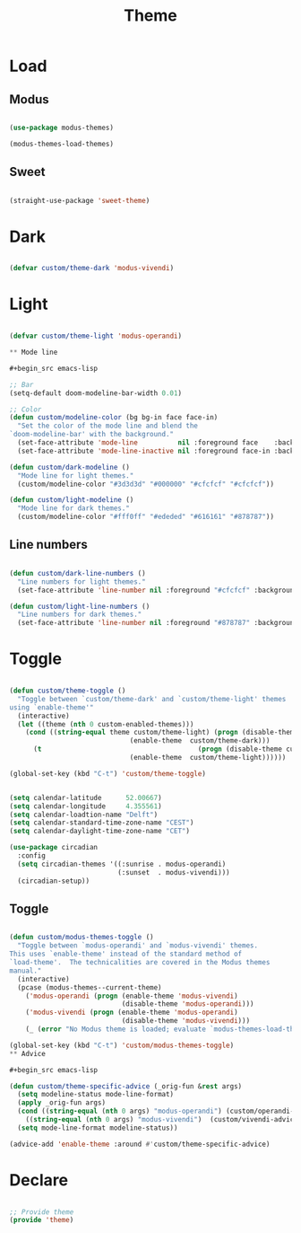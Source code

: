 #+title:Theme
#+STARTUP: overview
#+PROPERTY: header-args:emacs-lisp :results none :tangle ./theme.el :mkdirp yes

* Load
** Modus

#+begin_src emacs-lisp

(use-package modus-themes)

(modus-themes-load-themes)

#+end_src

** Sweet

#+begin_src emacs-lisp

(straight-use-package 'sweet-theme)

#+end_src

* Dark

#+begin_src emacs-lisp

(defvar custom/theme-dark 'modus-vivendi)

#+end_src

* Light

#+begin_src emacs-lisp

(defvar custom/theme-light 'modus-operandi)

** Mode line

#+begin_src emacs-lisp

;; Bar
(setq-default doom-modeline-bar-width 0.01)

;; Color
(defun custom/modeline-color (bg bg-in face face-in)
  "Set the color of the mode line and blend the 
`doom-modeline-bar' with the background."
  (set-face-attribute 'mode-line          nil :foreground face    :background bg    :box nil)
  (set-face-attribute 'mode-line-inactive nil :foreground face-in :background bg-in :box nil))

(defun custom/dark-modeline ()
  "Mode line for light themes."
  (custom/modeline-color "#3d3d3d" "#000000" "#cfcfcf" "#cfcfcf"))

(defun custom/light-modeline ()
  "Mode line for dark themes."
  (custom/modeline-color "#fff0ff" "#ededed" "#616161" "#878787"))

#+end_src

** Line numbers

#+begin_src emacs-lisp

(defun custom/dark-line-numbers ()
  "Line numbers for light themes."
  (set-face-attribute 'line-number nil :foreground "#cfcfcf" :background "#262626"))

(defun custom/light-line-numbers ()
  "Line numbers for dark themes."
  (set-face-attribute 'line-number nil :foreground "#878787" :background "#ededed"))

#+end_src


* Toggle

#+begin_src emacs-lisp

(defun custom/theme-toggle ()
  "Toggle between `custom/theme-dark' and `custom/theme-light' themes
using `enable-theme'"
  (interactive)
  (let ((theme (nth 0 custom-enabled-themes)))
    (cond ((string-equal theme custom/theme-light) (progn (disable-theme custom/theme-light)
							  (enable-theme  custom/theme-dark)))
	  (t                                       (progn (disable-theme custom/theme-dark)
							  (enable-theme  custom/theme-light))))))

(global-set-key (kbd "C-t") 'custom/theme-toggle)

#+end_src
#+begin_src emacs-lisp

(setq calendar-latitude      52.00667)
(setq calendar-longitude     4.355561)
(setq calendar-loadtion-name "Delft")
(setq calendar-standard-time-zone-name "CEST")
(setq calendar-daylight-time-zone-name "CET")

(use-package circadian
  :config
  (setq circadian-themes '((:sunrise . modus-operandi)
                           (:sunset  . modus-vivendi)))
  (circadian-setup))

#+end_src

** Toggle

#+begin_src emacs-lisp

(defun custom/modus-themes-toggle ()
  "Toggle between `modus-operandi' and `modus-vivendi' themes.
This uses `enable-theme' instead of the standard method of
`load-theme'.  The technicalities are covered in the Modus themes
manual."
  (interactive)
  (pcase (modus-themes--current-theme)
    ('modus-operandi (progn (enable-theme 'modus-vivendi)
                            (disable-theme 'modus-operandi)))
    ('modus-vivendi (progn (enable-theme 'modus-operandi)
                            (disable-theme 'modus-vivendi)))
    (_ (error "No Modus theme is loaded; evaluate `modus-themes-load-themes' first"))))

(global-set-key (kbd "C-t") 'custom/modus-themes-toggle)
** Advice

#+begin_src emacs-lisp

(defun custom/theme-specific-advice (_orig-fun &rest args)
  (setq modeline-status mode-line-format)
  (apply _orig-fun args)
  (cond ((string-equal (nth 0 args) "modus-operandi") (custom/operandi-advice))
	((string-equal (nth 0 args) "modus-vivendi")  (custom/vivendi-advice)))
  (setq mode-line-format modeline-status))

(advice-add 'enable-theme :around #'custom/theme-specific-advice)

#+end_src


* Declare

#+begin_src emacs-lisp

;; Provide theme
(provide 'theme)

#+end_src
